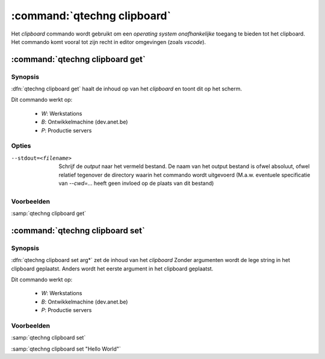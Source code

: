 :command:`qtechng clipboard`
====================================

Het `clipboard` commando wordt gebruikt om een *operating system onafhankelijke* toegang te bieden tot het clipboard.
Het commando komt vooral tot zijn recht in editor omgevingen (zoals `vscode`).


:command:`qtechng clipboard get`
---------------------------------

Synopsis
~~~~~~~~~

:dfn:`qtechng clipboard get` haalt de inhoud op van het *clipboard* en toont dit op het scherm.

Dit commando werkt op:

    - `W`: Werkstations
    - `B`: Ontwikkelmachine (dev.anet.be)
    - `P`: Productie servers


Opties
~~~~~~~~~~~

--stdout=<filename>          Schrijf de `output` naar het vermeld bestand.
                             De naam van het output bestand is ofwel absoluut, ofwel relatief
                             tegenover de directory waarin het commando wordt uitgevoerd
                             (M.a.w. eventuele specificatie van `--cwd=...` heeft geen invloed op de plaats
                             van dit bestand)


Voorbeelden
~~~~~~~~~~~~~

:samp:`qtechng clipboard get`


:command:`qtechng clipboard set`
---------------------------------

Synopsis
~~~~~~~~~

:dfn:`qtechng clipboard set arg*` zet de inhoud van het *clipboard*
Zonder argumenten wordt de lege string in het clipboard geplaatst.
Anders wordt het eerste argument in het clipboard geplaatst.

Dit commando werkt op:

	- `W`: Werkstations
	- `B`: Ontwikkelmachine (dev.anet.be)
	- `P`: Productie servers



Voorbeelden
~~~~~~~~~~~~~

:samp:`qtechng clipboard set`

:samp:`qtechng clipboard set "Hello World"`
